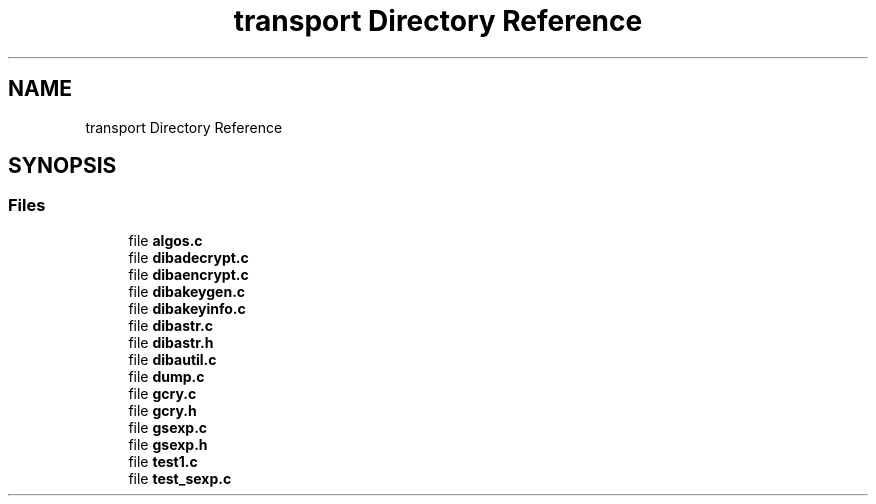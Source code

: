 .TH "transport Directory Reference" 3 "Fri Sep 29 2017" "diba" \" -*- nroff -*-
.ad l
.nh
.SH NAME
transport Directory Reference
.SH SYNOPSIS
.br
.PP
.SS "Files"

.in +1c
.ti -1c
.RI "file \fBalgos\&.c\fP"
.br
.ti -1c
.RI "file \fBdibadecrypt\&.c\fP"
.br
.ti -1c
.RI "file \fBdibaencrypt\&.c\fP"
.br
.ti -1c
.RI "file \fBdibakeygen\&.c\fP"
.br
.ti -1c
.RI "file \fBdibakeyinfo\&.c\fP"
.br
.ti -1c
.RI "file \fBdibastr\&.c\fP"
.br
.ti -1c
.RI "file \fBdibastr\&.h\fP"
.br
.ti -1c
.RI "file \fBdibautil\&.c\fP"
.br
.ti -1c
.RI "file \fBdump\&.c\fP"
.br
.ti -1c
.RI "file \fBgcry\&.c\fP"
.br
.ti -1c
.RI "file \fBgcry\&.h\fP"
.br
.ti -1c
.RI "file \fBgsexp\&.c\fP"
.br
.ti -1c
.RI "file \fBgsexp\&.h\fP"
.br
.ti -1c
.RI "file \fBtest1\&.c\fP"
.br
.ti -1c
.RI "file \fBtest_sexp\&.c\fP"
.br
.in -1c
